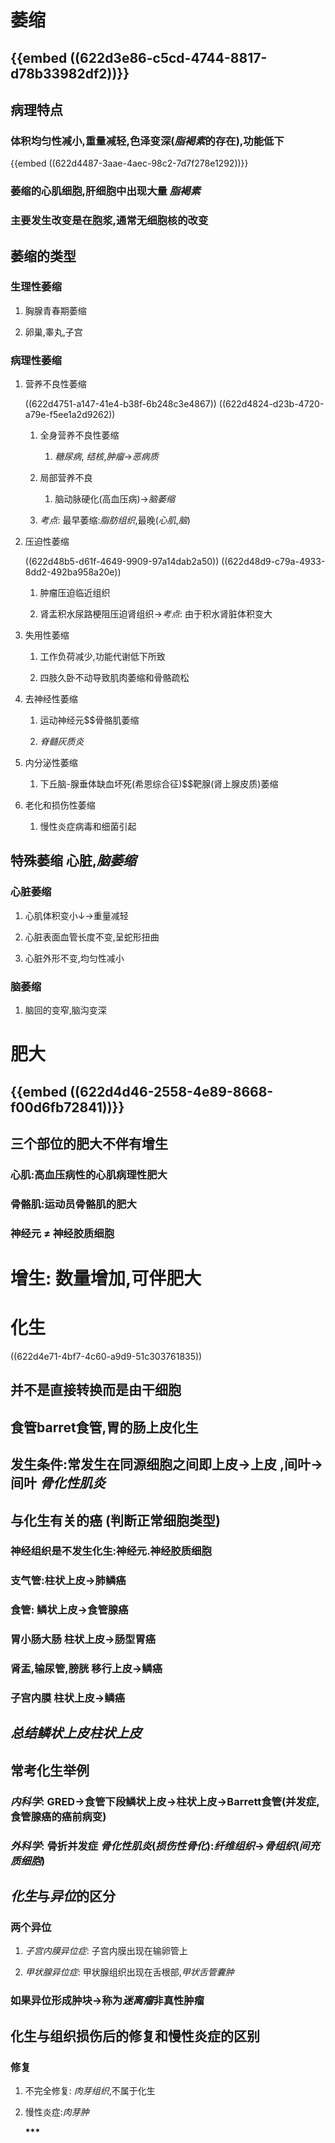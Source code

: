 * [[../assets/病理_适应_天天师兄22考研_1647131863896_0.png]]
* 萎缩
** {{embed ((622d3e86-c5cd-4744-8817-d78b33982df2))}}
** 病理特点
*** 体积均匀性减小,重量减轻,色泽变深([[脂褐素]]的存在),功能低下
{{embed ((622d4487-3aae-4aec-98c2-7d7f278e1292))}}
*** 萎缩的心肌细胞,肝细胞中出现大量 [[脂褐素]]
*** 主要发生改变是在胞浆,通常无细胞核的改变
** 萎缩的类型
*** 生理性萎缩
**** 胸腺青春期萎缩
**** 卵巢,睾丸,子宫
*** 病理性萎缩
**** 营养不良性萎缩
((622d4751-a147-41e4-b38f-6b248c3e4867))
((622d4824-d23b-4720-a79e-f5ee1a2d9262))
***** 全身营养不良性萎缩
****** [[糖尿病]], [[结核]],[[肿瘤]]→[[恶病质]]
***** 局部营养不良
****** 脑动脉硬化(高血压病)→[[脑萎缩]]
***** [[考点]]: 最早萎缩:[[脂肪组织]],最晚([[心肌]],[[脑]])
**** 压迫性萎缩
((622d48b5-d61f-4649-9909-97a14dab2a50))
((622d48d9-c79a-4933-8dd2-492ba958a20e))
***** 肿瘤压迫临近组织
***** 肾盂积水尿路梗阻压迫肾组织→[[考点]]: 由于积水肾脏体积变大
**** 失用性萎缩
***** 工作负荷减少,功能代谢低下所致
***** 四肢久卧不动导致肌肉萎缩和骨骼疏松
**** 去神经性萎缩
***** 运动神经元$\xrightarrow[]{神经营养作用}$骨骼肌萎缩
***** [[脊髓灰质炎]]
**** 内分泌性萎缩
***** 下丘脑-腺垂体缺血坏死(希恩综合征)$\xrightarrow[]{ACTH}$靶腺(肾上腺皮质)萎缩
**** 老化和损伤性萎缩
***** 慢性炎症病毒和细菌引起
** 特殊萎缩 心脏,[[脑萎缩]]
*** 心脏萎缩
**** 心肌体积变小↓→重量减轻
**** 心脏表面血管长度不变,呈蛇形扭曲
**** 心脏外形不变,均匀性减小
*** 脑萎缩
**** 脑回的变窄,脑沟变深
* 肥大
** {{embed ((622d4d46-2558-4e89-8668-f00d6fb72841))}}
** 三个部位的肥大不伴有增生
*** 心肌:高血压病性的心肌病理性肥大
*** 骨骼肌:运动员骨骼肌的肥大
*** 神经元 \ne 神经胶质细胞
* 增生: 数量增加,可伴肥大
* 化生
((622d4e71-4bf7-4c60-a9d9-51c303761835))
** 并不是直接转换而是由干细胞
** 食管barret食管,胃的肠上皮化生
** 发生条件:常发生在同源细胞之间即上皮→上皮  ,间叶→间叶 [[骨化性肌炎]]
** 与化生有关的癌 (判断正常细胞类型)
*** 神经组织是不发生化生:神经元.神经胶质细胞
*** 支气管:柱状上皮→肺鳞癌
*** 食管: 鳞状上皮→食管腺癌
*** 胃小肠大肠 柱状上皮→肠型胃癌
*** 肾盂,输尿管,膀胱 移行上皮→鳞癌
*** 子宫内膜 柱状上皮→鳞癌
** [[总结]][[鳞状上皮]][[柱状上皮]]
** 常考化生举例
*** [[内科学]]: GRED→食管下段鳞状上皮→柱状上皮→Barrett食管(并发症,食管腺癌的癌前病变)
*** [[外科学]]: 骨折并发症 [[骨化性肌炎]]([[损伤性骨化]]):[[纤维组织]]→[[骨组织]]([[间充质细胞]])
** [[化生]]与[[异位]]的区分
*** 两个异位
**** [[子宫内膜异位症]]: 子宫内膜出现在输卵管上
**** [[甲状腺异位症]]: 甲状腺组织出现在舌根部,[[甲状舌管囊肿]]
*** 如果异位形成肿块→称为[[迷离瘤]]非真性肿瘤
** 化生与组织损伤后的修复和慢性炎症的区别
*** 修复
**** 不完全修复: [[肉芽组织]],不属于化生
**** 慢性炎症:[[肉芽肿]]
*****